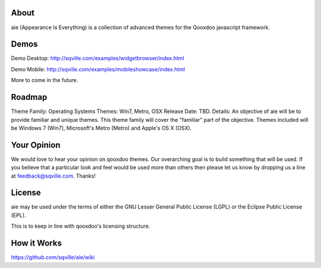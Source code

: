 About
=====

aie (Appearance Is Everything) is a collection of advanced themes for the Qooxdoo javascript framework.

Demos
===========

Demo Desktop: http://sqville.com/examples/widgetbrowser/index.html

Demo Mobile: http://sqville.com/examples/mobileshowcase/index.html

More to come in the future.

Roadmap
=======

Theme Family: Operating Systems
Themes: Win7, Metro, OSX
Release Date: TBD.
Details: An objective of aie will be to provide familiar and unique themes. This theme family will cover the "familiar"
part of the objective. Themes included will be Windows 7 (Win7), Microsoft's Metro (Metro) and Apple's OS X (OSX).


Your Opinion
============
We would love to hear your opinion on qooxdoo themes. Our overarching goal is to build something that will be used. 
If you believe that a particular look and feel would be used more than others then please let us know by dropping us
a line at feedback@sqville.com.
Thanks!

License
=======

aie may be used under the terms of either the GNU Lesser General
Public License (LGPL) or the Eclipse Public License (EPL).

This is to keep in line with qooxdoo's licensing structure.


How it Works
============
https://github.com/sqville/aie/wiki

